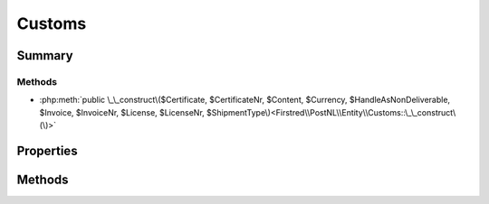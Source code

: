 .. rst-class:: phpdoctorst

.. role:: php(code)
	:language: php


Customs
=======


.. php:namespace:: Firstred\PostNL\Entity

.. php:class:: Customs


	.. rst-class:: phpdoc-description
	
		| Class Customs\.
		
	
	:Parent:
		:php:class:`Firstred\\PostNL\\Entity\\AbstractEntity`
	


Summary
-------

Methods
~~~~~~~

* :php:meth:`public \_\_construct\($Certificate, $CertificateNr, $Content, $Currency, $HandleAsNonDeliverable, $Invoice, $InvoiceNr, $License, $LicenseNr, $ShipmentType\)<Firstred\\PostNL\\Entity\\Customs::\_\_construct\(\)>`


Properties
----------

.. php:attr:: public defaultProperties

	:Type: string[][] 


.. php:attr:: protected static Certificate

	:Type: string | null 


.. php:attr:: protected static CertificateNr

	:Type: string | null 


.. php:attr:: protected static Content

	:Type: :any:`\\Firstred\\PostNL\\Entity\\Content\[\] <Firstred\\PostNL\\Entity\\Content>` | null 


.. php:attr:: protected static Currency

	:Type: string | null 


.. php:attr:: protected static HandleAsNonDeliverable

	:Type: string | null 


.. php:attr:: protected static Invoice

	:Type: string | null 


.. php:attr:: protected static InvoiceNr

	:Type: string | null 


.. php:attr:: protected static License

	:Type: string | null 


.. php:attr:: protected static LicenseNr

	:Type: string | null 


.. php:attr:: protected static ShipmentType

	:Type: string | null 


Methods
-------

.. rst-class:: public

	.. php:method:: public __construct( $Certificate=null, $CertificateNr=null, $Content=null, $Currency=null, $HandleAsNonDeliverable=null, $Invoice=null, $InvoiceNr=null, $License=null, $LicenseNr=null, $ShipmentType=null)
	
		
		:Parameters:
			* **$Certificate** (string | null)  
			* **$CertificateNr** (string | null)  
			* **$Content** (:any:`Firstred\\PostNL\\Entity\\Content\[\] <Firstred\\PostNL\\Entity\\Content>` | null)  
			* **$Currency** (string | null)  
			* **$HandleAsNonDeliverable** (string | null)  
			* **$Invoice** (string | null)  
			* **$InvoiceNr** (string | null)  
			* **$License** (string | null)  
			* **$LicenseNr** (string | null)  
			* **$ShipmentType** (string | null)  

		
	
	

